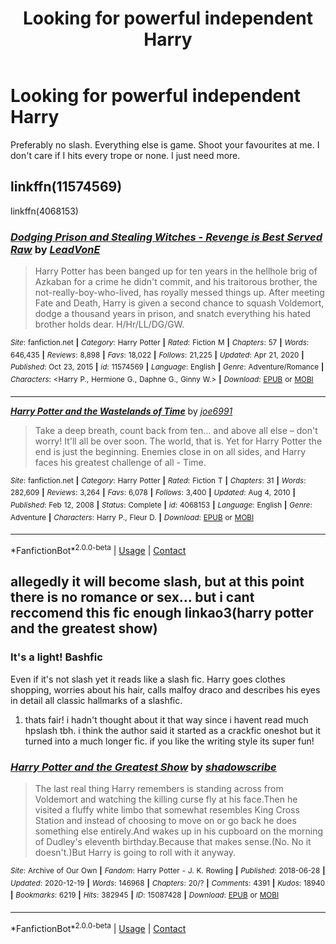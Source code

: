 #+TITLE: Looking for powerful independent Harry

* Looking for powerful independent Harry
:PROPERTIES:
:Author: shadowyeager
:Score: 4
:DateUnix: 1613877015.0
:DateShort: 2021-Feb-21
:FlairText: Request
:END:
Preferably no slash. Everything else is game. Shoot your favourites at me. I don't care if I hits every trope or none. I just need more.


** linkffn(11574569)

linkffn(4068153)
:PROPERTIES:
:Author: Yuriy116
:Score: 2
:DateUnix: 1613906465.0
:DateShort: 2021-Feb-21
:END:

*** [[https://www.fanfiction.net/s/11574569/1/][*/Dodging Prison and Stealing Witches - Revenge is Best Served Raw/*]] by [[https://www.fanfiction.net/u/6791440/LeadVonE][/LeadVonE/]]

#+begin_quote
  Harry Potter has been banged up for ten years in the hellhole brig of Azkaban for a crime he didn't commit, and his traitorous brother, the not-really-boy-who-lived, has royally messed things up. After meeting Fate and Death, Harry is given a second chance to squash Voldemort, dodge a thousand years in prison, and snatch everything his hated brother holds dear. H/Hr/LL/DG/GW.
#+end_quote

^{/Site/:} ^{fanfiction.net} ^{*|*} ^{/Category/:} ^{Harry} ^{Potter} ^{*|*} ^{/Rated/:} ^{Fiction} ^{M} ^{*|*} ^{/Chapters/:} ^{57} ^{*|*} ^{/Words/:} ^{646,435} ^{*|*} ^{/Reviews/:} ^{8,898} ^{*|*} ^{/Favs/:} ^{18,022} ^{*|*} ^{/Follows/:} ^{21,225} ^{*|*} ^{/Updated/:} ^{Apr} ^{21,} ^{2020} ^{*|*} ^{/Published/:} ^{Oct} ^{23,} ^{2015} ^{*|*} ^{/id/:} ^{11574569} ^{*|*} ^{/Language/:} ^{English} ^{*|*} ^{/Genre/:} ^{Adventure/Romance} ^{*|*} ^{/Characters/:} ^{<Harry} ^{P.,} ^{Hermione} ^{G.,} ^{Daphne} ^{G.,} ^{Ginny} ^{W.>} ^{*|*} ^{/Download/:} ^{[[http://www.ff2ebook.com/old/ffn-bot/index.php?id=11574569&source=ff&filetype=epub][EPUB]]} ^{or} ^{[[http://www.ff2ebook.com/old/ffn-bot/index.php?id=11574569&source=ff&filetype=mobi][MOBI]]}

--------------

[[https://www.fanfiction.net/s/4068153/1/][*/Harry Potter and the Wastelands of Time/*]] by [[https://www.fanfiction.net/u/557425/joe6991][/joe6991/]]

#+begin_quote
  Take a deep breath, count back from ten... and above all else -- don't worry! It'll all be over soon. The world, that is. Yet for Harry Potter the end is just the beginning. Enemies close in on all sides, and Harry faces his greatest challenge of all - Time.
#+end_quote

^{/Site/:} ^{fanfiction.net} ^{*|*} ^{/Category/:} ^{Harry} ^{Potter} ^{*|*} ^{/Rated/:} ^{Fiction} ^{T} ^{*|*} ^{/Chapters/:} ^{31} ^{*|*} ^{/Words/:} ^{282,609} ^{*|*} ^{/Reviews/:} ^{3,264} ^{*|*} ^{/Favs/:} ^{6,078} ^{*|*} ^{/Follows/:} ^{3,400} ^{*|*} ^{/Updated/:} ^{Aug} ^{4,} ^{2010} ^{*|*} ^{/Published/:} ^{Feb} ^{12,} ^{2008} ^{*|*} ^{/Status/:} ^{Complete} ^{*|*} ^{/id/:} ^{4068153} ^{*|*} ^{/Language/:} ^{English} ^{*|*} ^{/Genre/:} ^{Adventure} ^{*|*} ^{/Characters/:} ^{Harry} ^{P.,} ^{Fleur} ^{D.} ^{*|*} ^{/Download/:} ^{[[http://www.ff2ebook.com/old/ffn-bot/index.php?id=4068153&source=ff&filetype=epub][EPUB]]} ^{or} ^{[[http://www.ff2ebook.com/old/ffn-bot/index.php?id=4068153&source=ff&filetype=mobi][MOBI]]}

--------------

*FanfictionBot*^{2.0.0-beta} | [[https://github.com/FanfictionBot/reddit-ffn-bot/wiki/Usage][Usage]] | [[https://www.reddit.com/message/compose?to=tusing][Contact]]
:PROPERTIES:
:Author: FanfictionBot
:Score: 1
:DateUnix: 1613906488.0
:DateShort: 2021-Feb-21
:END:


** allegedly it will become slash, but at this point there is no romance or sex... but i cant reccomend this fic enough linkao3(harry potter and the greatest show)
:PROPERTIES:
:Author: stealthxstar
:Score: 1
:DateUnix: 1613895569.0
:DateShort: 2021-Feb-21
:END:

*** It's a light! Bashfic

Even if it's not slash yet it reads like a slash fic. Harry goes clothes shopping, worries about his hair, calls malfoy draco and describes his eyes in detail all classic hallmarks of a slashfic.
:PROPERTIES:
:Author: IHATEHERMIONESUE
:Score: 4
:DateUnix: 1613914364.0
:DateShort: 2021-Feb-21
:END:

**** thats fair! i hadn't thought about it that way since i havent read much hpslash tbh. i think the author said it started as a crackfic oneshot but it turned into a much longer fic. if you like the writing style its super fun!
:PROPERTIES:
:Author: stealthxstar
:Score: 1
:DateUnix: 1613931872.0
:DateShort: 2021-Feb-21
:END:


*** [[https://archiveofourown.org/works/15087428][*/Harry Potter and the Greatest Show/*]] by [[https://www.archiveofourown.org/users/shadowscribe/pseuds/shadowscribe][/shadowscribe/]]

#+begin_quote
  The last real thing Harry remembers is standing across from Voldemort and watching the killing curse fly at his face.Then he visited a fluffy white limbo that somewhat resembles King Cross Station and instead of choosing to move on or go back he does something else entirely.And wakes up in his cupboard on the morning of Dudley's eleventh birthday.Because that makes sense.(No. No it doesn't.)But Harry is going to roll with it anyway.
#+end_quote

^{/Site/:} ^{Archive} ^{of} ^{Our} ^{Own} ^{*|*} ^{/Fandom/:} ^{Harry} ^{Potter} ^{-} ^{J.} ^{K.} ^{Rowling} ^{*|*} ^{/Published/:} ^{2018-06-28} ^{*|*} ^{/Updated/:} ^{2020-12-19} ^{*|*} ^{/Words/:} ^{146968} ^{*|*} ^{/Chapters/:} ^{20/?} ^{*|*} ^{/Comments/:} ^{4391} ^{*|*} ^{/Kudos/:} ^{18940} ^{*|*} ^{/Bookmarks/:} ^{6219} ^{*|*} ^{/Hits/:} ^{382945} ^{*|*} ^{/ID/:} ^{15087428} ^{*|*} ^{/Download/:} ^{[[https://archiveofourown.org/downloads/15087428/Harry%20Potter%20and%20the.epub?updated_at=1612547854][EPUB]]} ^{or} ^{[[https://archiveofourown.org/downloads/15087428/Harry%20Potter%20and%20the.mobi?updated_at=1612547854][MOBI]]}

--------------

*FanfictionBot*^{2.0.0-beta} | [[https://github.com/FanfictionBot/reddit-ffn-bot/wiki/Usage][Usage]] | [[https://www.reddit.com/message/compose?to=tusing][Contact]]
:PROPERTIES:
:Author: FanfictionBot
:Score: 1
:DateUnix: 1613895590.0
:DateShort: 2021-Feb-21
:END:
